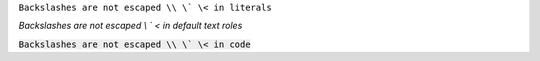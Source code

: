 ``Backslashes are not escaped \\ \` \< in literals``

`Backslashes are not escaped \\ \` \< in default text roles`

:code:`Backslashes are not escaped \\ \` \< in code`

